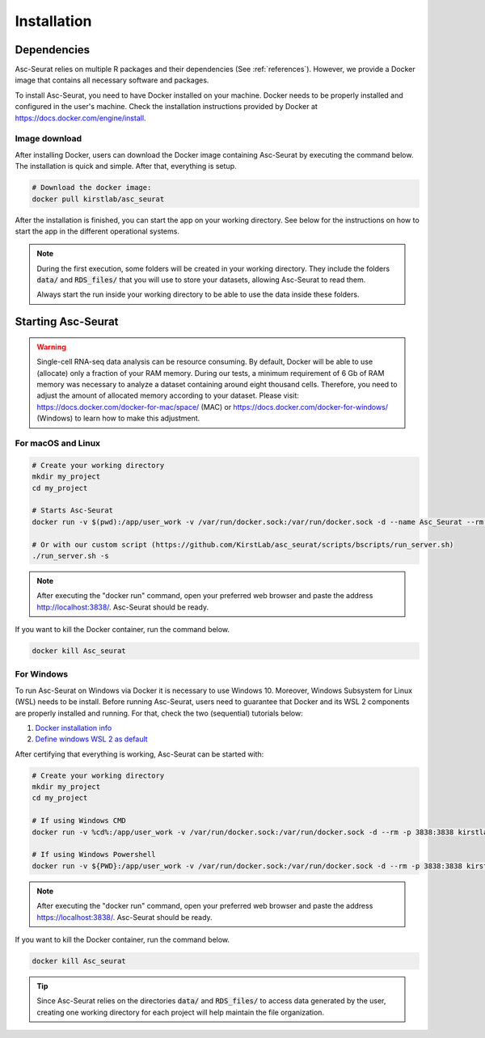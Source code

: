 .. _installation:

************
Installation
************

Dependencies
============

Asc-Seurat relies on multiple R packages and their dependencies (See :ref:`references`). However, we provide a Docker image that contains all necessary software and packages.

To install Asc-Seurat, you need to have Docker installed on your machine. Docker needs to be properly installed and configured in the user's machine. Check the installation instructions provided by Docker at https://docs.docker.com/engine/install.

Image download
--------------

After installing Docker, users can download the Docker image containing Asc-Seurat by executing the command below. The installation is quick and simple. After that, everything is setup.

.. code-block:: bash

    # Download the docker image:
    docker pull kirstlab/asc_seurat

After the installation is finished, you can start the app on your working directory. See below for the instructions on how to start the app in the different operational systems.

.. note::

    During the first execution, some folders will be created in your working directory. They include the folders :code:`data/` and :code:`RDS_files/` that you will use to store your datasets, allowing Asc-Seurat to read them.

    Always start the run inside your working directory to be able to use the data inside these folders.

Starting Asc-Seurat
===================

.. warning::

   Single-cell RNA-seq data analysis can be resource consuming. By default, Docker will be able to use (allocate) only a fraction of your RAM memory. During our tests, a minimum requirement of 6 Gb of RAM memory was necessary to analyze a dataset containing around eight thousand cells. Therefore, you need to adjust the amount of allocated memory according to your dataset. Please visit: https://docs.docker.com/docker-for-mac/space/ (MAC) or https://docs.docker.com/docker-for-windows/ (Windows) to learn how to make this adjustment.



For macOS and Linux
-------------------

.. code-block:: bash

   # Create your working directory
   mkdir my_project
   cd my_project

   # Starts Asc-Seurat
   docker run -v $(pwd):/app/user_work -v /var/run/docker.sock:/var/run/docker.sock -d --name Asc_Seurat --rm -p 3838:3838 kirstlab/asc_seurat

   # Or with our custom script (https://github.com/KirstLab/asc_seurat/scripts/bscripts/run_server.sh)
   ./run_server.sh -s


.. note::

    After executing the "docker run" command, open your preferred web browser and paste the address http://localhost:3838/. Asc-Seurat should be ready.

If you want to kill the Docker container, run the command below.

.. code-block:: bash

   docker kill Asc_seurat

For Windows
-----------

To run Asc-Seurat on Windows via Docker it is necessary to use Windows 10. Moreover, Windows Subsystem for Linux (WSL) needs to be install. Before running Asc-Seurat, users need to guarantee that Docker and its WSL 2 components are properly installed and running. For that, check the two (sequential) tutorials below:

1. `Docker installation info <https://docs.docker.com/docker-for-windows/install/>`_
2. `Define windows WSL 2 as default <https://docs.microsoft.com/pt-br/windows/wsl/install-win10#step-5---set-wsl-2-as-your-default-version>`_

After certifying that everything is working, Asc-Seurat can be started with:

.. code-block:: bash

    # Create your working directory
    mkdir my_project
    cd my_project

    # If using Windows CMD
    docker run -v %cd%:/app/user_work -v /var/run/docker.sock:/var/run/docker.sock -d --rm -p 3838:3838 kirstlab/asc_seurat

    # If using Windows Powershell
    docker run -v ${PWD}:/app/user_work -v /var/run/docker.sock:/var/run/docker.sock -d --rm -p 3838:3838 kirstlab/asc_seurat

.. note::

    After executing the "docker run" command, open your preferred web browser and paste the address https://localhost:3838/. Asc-Seurat should be ready.

If you want to kill the Docker container, run the command below.

.. code-block:: bash

   docker kill Asc_seurat


.. tip::

    Since Asc-Seurat relies on the directories :code:`data/` and :code:`RDS_files/` to access data generated by the user, creating one working directory for each project will help maintain the file organization.
